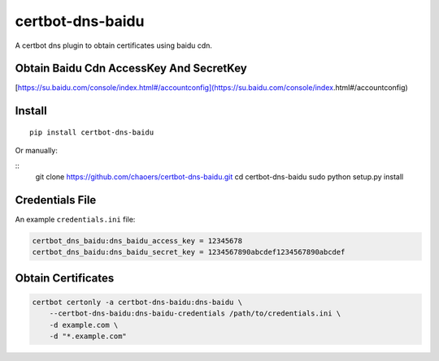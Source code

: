 certbot-dns-baidu
=====================

A certbot dns plugin to obtain certificates using baidu cdn.

Obtain Baidu Cdn AccessKey And SecretKey
---------------------------

[https://su.baidu.com/console/index.html#/accountconfig](https://su.baidu.com/console/index.html#/accountconfig)

Install
------------

::

    pip install certbot-dns-baidu

Or manually:

::
    git clone https://github.com/chaoers/certbot-dns-baidu.git
    cd certbot-dns-baidu
    sudo python setup.py install


Credentials File
-----------

An example ``credentials.ini`` file:

.. code-block:: ini

    certbot_dns_baidu:dns_baidu_access_key = 12345678
    certbot_dns_baidu:dns_baidu_secret_key = 1234567890abcdef1234567890abcdef


.. code-block:: chmod
    chmod 600 /path/to/credentials.ini


Obtain Certificates
--------

.. code-block:: example

    certbot certonly -a certbot-dns-baidu:dns-baidu \
        --certbot-dns-baidu:dns-baidu-credentials /path/to/credentials.ini \
        -d example.com \
        -d "*.example.com"
